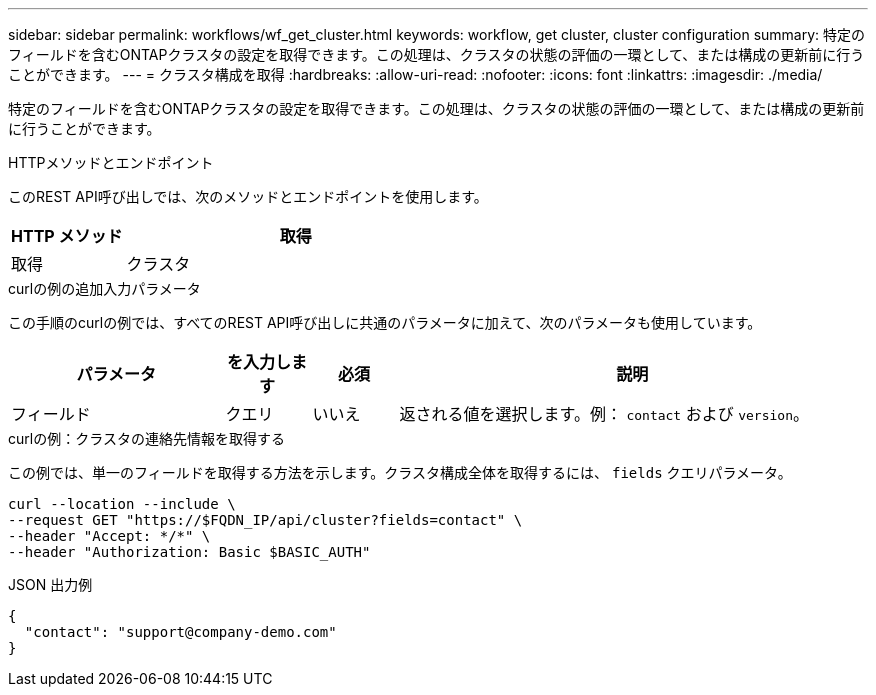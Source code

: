 ---
sidebar: sidebar 
permalink: workflows/wf_get_cluster.html 
keywords: workflow, get cluster, cluster configuration 
summary: 特定のフィールドを含むONTAPクラスタの設定を取得できます。この処理は、クラスタの状態の評価の一環として、または構成の更新前に行うことができます。 
---
= クラスタ構成を取得
:hardbreaks:
:allow-uri-read: 
:nofooter: 
:icons: font
:linkattrs: 
:imagesdir: ./media/


[role="lead"]
特定のフィールドを含むONTAPクラスタの設定を取得できます。この処理は、クラスタの状態の評価の一環として、または構成の更新前に行うことができます。

.HTTPメソッドとエンドポイント
このREST API呼び出しでは、次のメソッドとエンドポイントを使用します。

[cols="25,75"]
|===
| HTTP メソッド | 取得 


| 取得 | クラスタ 
|===
.curlの例の追加入力パラメータ
この手順のcurlの例では、すべてのREST API呼び出しに共通のパラメータに加えて、次のパラメータも使用しています。

[cols="25,10,10,55"]
|===
| パラメータ | を入力します | 必須 | 説明 


| フィールド | クエリ | いいえ | 返される値を選択します。例： `contact` および `version`。 
|===
.curlの例：クラスタの連絡先情報を取得する
この例では、単一のフィールドを取得する方法を示します。クラスタ構成全体を取得するには、 `fields` クエリパラメータ。

[source, curl]
----
curl --location --include \
--request GET "https://$FQDN_IP/api/cluster?fields=contact" \
--header "Accept: */*" \
--header "Authorization: Basic $BASIC_AUTH"
----
.JSON 出力例
[listing]
----
{
  "contact": "support@company-demo.com"
}
----